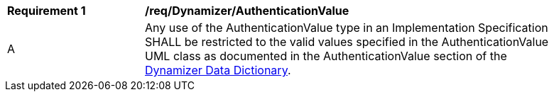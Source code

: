[[req_Dynamizer_AuthenticationValue]]
[width="90%",cols="2,6"]
|===
^|*Requirement  {counter:req-id}* |*/req/Dynamizer/AuthenticationValue* 
^|A |Any use of the AuthenticationValue type in an Implementation Specification SHALL be restricted to the valid values specified in the AuthenticationValue UML class as documented in the AuthenticationValue section of the <<AuthenticationValue-section,Dynamizer Data Dictionary>>.
|===
